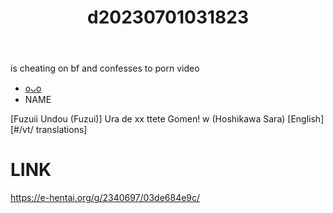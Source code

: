:PROPERTIES:
:ID:       3490bdc4-ee83-4df5-8a8e-7e14639b0833
:END:
#+title: d20230701031823
#+filetags: :20230701031823:ntronary:
is cheating on bf and confesses to porn video
- [[id:435746e6-94e5-46b9-b78f-dada5ebd154b][oᴗo]]
- NAME
[Fuzuii Undou (Fuzui)] Ura de xx ttete Gomen! w (Hoshikawa Sara) [English] [#/vt/ translations]
* LINK
https://e-hentai.org/g/2340697/03de684e9c/
